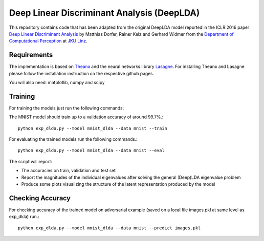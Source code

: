 Deep Linear Discriminant Analysis (DeepLDA)
===========================================

This repository contains code that has been adapted from the original DeepLDA model reported in the ICLR 2016 paper
`Deep Linear Discriminant Analysis <http://arxiv.org/abs/1511.04707>`_
by Matthias Dorfer, Rainer Kelz and Gerhard Widmer from the `Department of Computational Perception <http://www.cp.jku.at/>`_ at `JKU Linz <http://www.jku.at/>`_.

Requirements
------------

The implementation is based on `Theano <https://github.com/Theano/Theano>`_
and the neural networks library `Lasagne <https://github.com/Lasagne/Lasagne>`_.
For installing Theano and Lasagne please follow the installation instruction on the respective github pages.

You will also need: matplotlib, numpy and scipy


Training
------------
For training the models just run the following commands:

The MNIST model should train up to a validation accuracy of around 99.7%.::

    python exp_dlda.py --model mnist_dlda --data mnist --train


For evaluating the trained models run the following commands.::
    
    python exp_dlda.py --model mnist_dlda --data mnist --eval
    
The script will report:

* The accuracies on train, validation and test set
* Report the magnitudes of the individual eigenvalues after solving the general (Deep)LDA eigenvalue problem
* Produce some plots visualizing the structure of the latent representation produced by the model 


Checking Accuracy
------------
For checking accuracy of the trained model on adversarial example (saved on a local file images.pkl at same level as exp_dlda) run.::
    
    python exp_dlda.py --model mnist_dlda --data mnist --predict images.pkl

